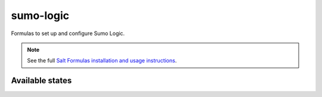 ==========
sumo-logic
==========

Formulas to set up and configure Sumo Logic.

.. note::

    See the full `Salt Formulas installation and usage instructions
    <http://docs.saltstack.com/r/ref:conventions-formula>`_.

Available states
================

.. contents::
    :local:
